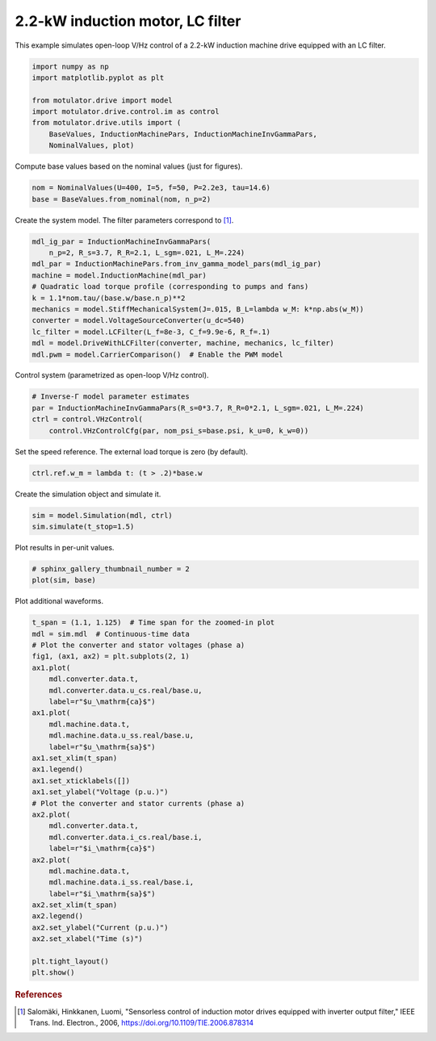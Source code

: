 
.. DO NOT EDIT.
.. THIS FILE WAS AUTOMATICALLY GENERATED BY SPHINX-GALLERY.
.. TO MAKE CHANGES, EDIT THE SOURCE PYTHON FILE:
.. "drive_examples/vhz/plot_vhz_ctrl_im_2kw_lc.py"
.. LINE NUMBERS ARE GIVEN BELOW.

.. only:: html

    .. note::
        :class: sphx-glr-download-link-note

        :ref:`Go to the end <sphx_glr_download_drive_examples_vhz_plot_vhz_ctrl_im_2kw_lc.py>`
        to download the full example code.

.. rst-class:: sphx-glr-example-title

.. _sphx_glr_drive_examples_vhz_plot_vhz_ctrl_im_2kw_lc.py:


2.2-kW induction motor, LC filter
=================================

This example simulates open-loop V/Hz control of a 2.2-kW induction machine
drive equipped with an LC filter. 

.. GENERATED FROM PYTHON SOURCE LINES 10-20

.. code-block:: Python


    import numpy as np
    import matplotlib.pyplot as plt

    from motulator.drive import model
    import motulator.drive.control.im as control
    from motulator.drive.utils import (
        BaseValues, InductionMachinePars, InductionMachineInvGammaPars,
        NominalValues, plot)








.. GENERATED FROM PYTHON SOURCE LINES 21-22

Compute base values based on the nominal values (just for figures).

.. GENERATED FROM PYTHON SOURCE LINES 22-26

.. code-block:: Python


    nom = NominalValues(U=400, I=5, f=50, P=2.2e3, tau=14.6)
    base = BaseValues.from_nominal(nom, n_p=2)








.. GENERATED FROM PYTHON SOURCE LINES 27-28

Create the system model. The filter parameters correspond to [#Sal2006]_.

.. GENERATED FROM PYTHON SOURCE LINES 28-41

.. code-block:: Python


    mdl_ig_par = InductionMachineInvGammaPars(
        n_p=2, R_s=3.7, R_R=2.1, L_sgm=.021, L_M=.224)
    mdl_par = InductionMachinePars.from_inv_gamma_model_pars(mdl_ig_par)
    machine = model.InductionMachine(mdl_par)
    # Quadratic load torque profile (corresponding to pumps and fans)
    k = 1.1*nom.tau/(base.w/base.n_p)**2
    mechanics = model.StiffMechanicalSystem(J=.015, B_L=lambda w_M: k*np.abs(w_M))
    converter = model.VoltageSourceConverter(u_dc=540)
    lc_filter = model.LCFilter(L_f=8e-3, C_f=9.9e-6, R_f=.1)
    mdl = model.DriveWithLCFilter(converter, machine, mechanics, lc_filter)
    mdl.pwm = model.CarrierComparison()  # Enable the PWM model








.. GENERATED FROM PYTHON SOURCE LINES 42-43

Control system (parametrized as open-loop V/Hz control).

.. GENERATED FROM PYTHON SOURCE LINES 43-49

.. code-block:: Python


    # Inverse-Γ model parameter estimates
    par = InductionMachineInvGammaPars(R_s=0*3.7, R_R=0*2.1, L_sgm=.021, L_M=.224)
    ctrl = control.VHzControl(
        control.VHzControlCfg(par, nom_psi_s=base.psi, k_u=0, k_w=0))








.. GENERATED FROM PYTHON SOURCE LINES 50-51

Set the speed reference. The external load torque is zero (by default).

.. GENERATED FROM PYTHON SOURCE LINES 51-54

.. code-block:: Python


    ctrl.ref.w_m = lambda t: (t > .2)*base.w








.. GENERATED FROM PYTHON SOURCE LINES 55-56

Create the simulation object and simulate it.

.. GENERATED FROM PYTHON SOURCE LINES 56-60

.. code-block:: Python


    sim = model.Simulation(mdl, ctrl)
    sim.simulate(t_stop=1.5)








.. GENERATED FROM PYTHON SOURCE LINES 61-62

Plot results in per-unit values.

.. GENERATED FROM PYTHON SOURCE LINES 62-66

.. code-block:: Python


    # sphinx_gallery_thumbnail_number = 2
    plot(sim, base)




.. image-sg:: /drive_examples/vhz/images/sphx_glr_plot_vhz_ctrl_im_2kw_lc_001.png
   :alt: plot vhz ctrl im 2kw lc
   :srcset: /drive_examples/vhz/images/sphx_glr_plot_vhz_ctrl_im_2kw_lc_001.png
   :class: sphx-glr-single-img





.. GENERATED FROM PYTHON SOURCE LINES 67-68

Plot additional waveforms.

.. GENERATED FROM PYTHON SOURCE LINES 68-102

.. code-block:: Python


    t_span = (1.1, 1.125)  # Time span for the zoomed-in plot
    mdl = sim.mdl  # Continuous-time data
    # Plot the converter and stator voltages (phase a)
    fig1, (ax1, ax2) = plt.subplots(2, 1)
    ax1.plot(
        mdl.converter.data.t,
        mdl.converter.data.u_cs.real/base.u,
        label=r"$u_\mathrm{ca}$")
    ax1.plot(
        mdl.machine.data.t,
        mdl.machine.data.u_ss.real/base.u,
        label=r"$u_\mathrm{sa}$")
    ax1.set_xlim(t_span)
    ax1.legend()
    ax1.set_xticklabels([])
    ax1.set_ylabel("Voltage (p.u.)")
    # Plot the converter and stator currents (phase a)
    ax2.plot(
        mdl.converter.data.t,
        mdl.converter.data.i_cs.real/base.i,
        label=r"$i_\mathrm{ca}$")
    ax2.plot(
        mdl.machine.data.t,
        mdl.machine.data.i_ss.real/base.i,
        label=r"$i_\mathrm{sa}$")
    ax2.set_xlim(t_span)
    ax2.legend()
    ax2.set_ylabel("Current (p.u.)")
    ax2.set_xlabel("Time (s)")

    plt.tight_layout()
    plt.show()




.. image-sg:: /drive_examples/vhz/images/sphx_glr_plot_vhz_ctrl_im_2kw_lc_002.png
   :alt: plot vhz ctrl im 2kw lc
   :srcset: /drive_examples/vhz/images/sphx_glr_plot_vhz_ctrl_im_2kw_lc_002.png
   :class: sphx-glr-single-img





.. GENERATED FROM PYTHON SOURCE LINES 103-108

.. rubric:: References

.. [#Sal2006] Salomäki, Hinkkanen, Luomi, "Sensorless control of induction
   motor drives equipped with inverter output filter," IEEE Trans. Ind.
   Electron., 2006, https://doi.org/10.1109/TIE.2006.878314


.. rst-class:: sphx-glr-timing

   **Total running time of the script:** (0 minutes 10.144 seconds)


.. _sphx_glr_download_drive_examples_vhz_plot_vhz_ctrl_im_2kw_lc.py:

.. only:: html

  .. container:: sphx-glr-footer sphx-glr-footer-example

    .. container:: sphx-glr-download sphx-glr-download-jupyter

      :download:`Download Jupyter notebook: plot_vhz_ctrl_im_2kw_lc.ipynb <plot_vhz_ctrl_im_2kw_lc.ipynb>`

    .. container:: sphx-glr-download sphx-glr-download-python

      :download:`Download Python source code: plot_vhz_ctrl_im_2kw_lc.py <plot_vhz_ctrl_im_2kw_lc.py>`

    .. container:: sphx-glr-download sphx-glr-download-zip

      :download:`Download zipped: plot_vhz_ctrl_im_2kw_lc.zip <plot_vhz_ctrl_im_2kw_lc.zip>`


.. only:: html

 .. rst-class:: sphx-glr-signature

    `Gallery generated by Sphinx-Gallery <https://sphinx-gallery.github.io>`_
